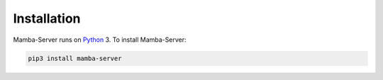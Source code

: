 .. Installation

Installation
=============

Mamba-Server runs on `Python <http://www.python.org/>`__ 3. To install Mamba-Server:

.. code:: python

    pip3 install mamba-server
